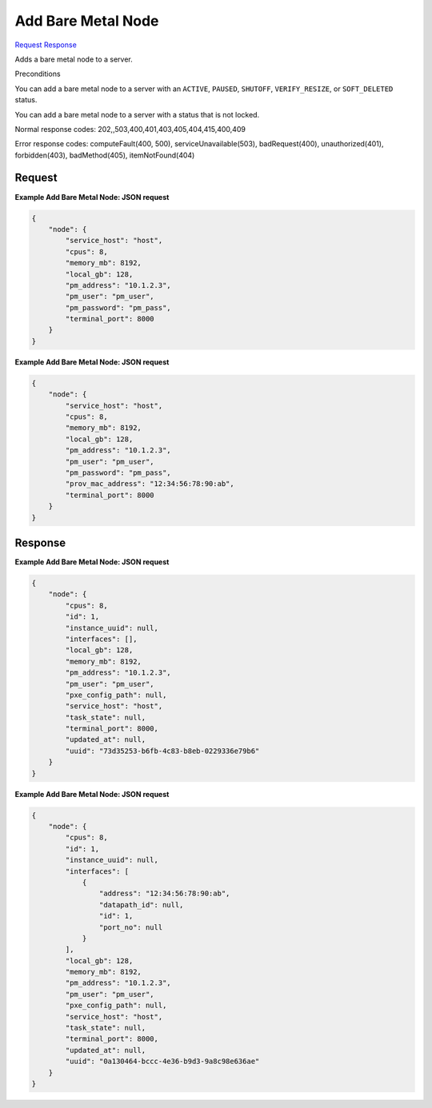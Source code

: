 
Add Bare Metal Node
===================

`Request <POST_add_bare_metal_node_v2.1_tenant_id_servers_server_id_os-baremetal-nodes.rst#request>`__
`Response <POST_add_bare_metal_node_v2.1_tenant_id_servers_server_id_os-baremetal-nodes.rst#response>`__

.. rest_method:: POST /v2.1/{tenant_id}/servers/{server_id}/os-baremetal-nodes

Adds a bare metal node to a server.

Preconditions

You can add a bare metal node to a server with an ``ACTIVE``, ``PAUSED``, ``SHUTOFF``, ``VERIFY_RESIZE``, or ``SOFT_DELETED`` status.

You can add a bare metal node to a server with a status that is not locked.



Normal response codes: 202,,503,400,401,403,405,404,415,400,409

Error response codes: computeFault(400, 500), serviceUnavailable(503), badRequest(400),
unauthorized(401), forbidden(403), badMethod(405), itemNotFound(404)

Request
^^^^^^^

.. rest_parameters:: parameters.yaml

	- tenant_id: tenant_id
	- server_id: server_id







**Example Add Bare Metal Node: JSON request**


.. code::

    {
        "node": {
            "service_host": "host",
            "cpus": 8,
            "memory_mb": 8192,
            "local_gb": 128,
            "pm_address": "10.1.2.3",
            "pm_user": "pm_user",
            "pm_password": "pm_pass",
            "terminal_port": 8000
        }
    }
    


**Example Add Bare Metal Node: JSON request**


.. code::

    {
        "node": {
            "service_host": "host",
            "cpus": 8,
            "memory_mb": 8192,
            "local_gb": 128,
            "pm_address": "10.1.2.3",
            "pm_user": "pm_user",
            "pm_password": "pm_pass",
            "prov_mac_address": "12:34:56:78:90:ab",
            "terminal_port": 8000
        }
    }
    


Response
^^^^^^^^





**Example Add Bare Metal Node: JSON request**


.. code::

    {
        "node": {
            "cpus": 8,
            "id": 1,
            "instance_uuid": null,
            "interfaces": [],
            "local_gb": 128,
            "memory_mb": 8192,
            "pm_address": "10.1.2.3",
            "pm_user": "pm_user",
            "pxe_config_path": null,
            "service_host": "host",
            "task_state": null,
            "terminal_port": 8000,
            "updated_at": null,
            "uuid": "73d35253-b6fb-4c83-b8eb-0229336e79b6"
        }
    }
    


**Example Add Bare Metal Node: JSON request**


.. code::

    {
        "node": {
            "cpus": 8,
            "id": 1,
            "instance_uuid": null,
            "interfaces": [
                {
                    "address": "12:34:56:78:90:ab",
                    "datapath_id": null,
                    "id": 1,
                    "port_no": null
                }
            ],
            "local_gb": 128,
            "memory_mb": 8192,
            "pm_address": "10.1.2.3",
            "pm_user": "pm_user",
            "pxe_config_path": null,
            "service_host": "host",
            "task_state": null,
            "terminal_port": 8000,
            "updated_at": null,
            "uuid": "0a130464-bccc-4e36-b9d3-9a8c98e636ae"
        }
    }
    

